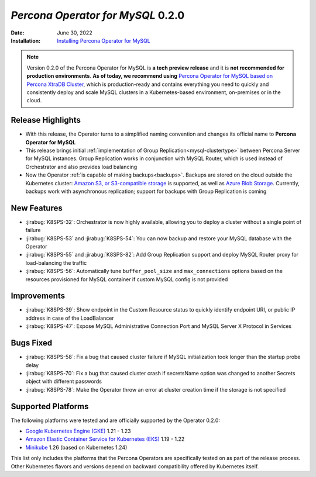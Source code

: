 .. rn:: 0.2.0

================================================================================
*Percona Operator for MySQL* 0.2.0
================================================================================

:Date: June 30, 2022
:Installation: `Installing Percona Operator for MySQL <https://www.percona.com/doc/kubernetes-operator-for-mysql/ps/index.html#advanced-installation-guides>`_

.. note:: Version 0.2.0 of the Percona Operator for MySQL is **a tech preview release** and it is **not recommended for production environments**. **As of today, we recommend using** `Percona Operator for MySQL based on Percona XtraDB Cluster <https://www.percona.com/doc/kubernetes-operator-for-pxc/index.html>`_, which is production-ready and contains everything you need to quickly and consistently deploy and scale MySQL clusters in a Kubernetes-based environment, on-premises or in the cloud.

Release Highlights
================================================================================

* With this release, the Operator turns to a simplified naming convention and
  changes its official name to **Percona Operator for MySQL**
* This release brings initial :ref:`implementation of Group Replication<mysql-clustertype>` between Percona Server for MySQL instances. Group Replication works in conjunction with MySQL Router, which is used instead of Orchestrator and also provides load balancing
* Now the Operator :ref:`is capable of making backups<backups>`. Backups are stored on the cloud outside the Kubernetes cluster: `Amazon S3, or S3-compatible storage <https://en.wikipedia.org/wiki/Amazon_S3#S3_API_and_competing_services>`_ is supported, as well as `Azure Blob Storage <https://azure.microsoft.com/en-us/services/storage/blobs>`_. Currently, backups work with asynchronous replication; support for backups with Group Replication is coming

New Features
================================================================================

* :jirabug:`K8SPS-32`: Orchestrator is now highly available, allowing you to deploy a cluster without a single point of failure
* :jirabug:`K8SPS-53` and :jirabug:`K8SPS-54`: You can now backup and restore your MySQL database with the Operator
* :jirabug:`K8SPS-55` and :jirabug:`K8SPS-82`: Add Group Replication support and deploy MySQL Router proxy for load-balancing the traffic
* :jirabug:`K8SPS-56`: Automatically tune ``buffer_pool_size`` and ``max_connections`` options based on the resources provisioned for MySQL container if custom MySQL config is not provided

Improvements
================================================================================

* :jirabug:`K8SPS-39`: Show endpoint in the Custom Resource status to quickly identify endpoint URI, or public IP address in case of the LoadBalancer
* :jirabug:`K8SPS-47`: Expose MySQL Administrative Connection Port and MySQL Server X Protocol in Services

Bugs Fixed
================================================================================

* :jirabug:`K8SPS-58`: Fix a bug that caused cluster failure if MySQL initialization took longer than the startup probe delay
* :jirabug:`K8SPS-70`: Fix a bug that caused cluster crash if secretsName option was changed to another Secrets object with different passwords
* :jirabug:`K8SPS-78`: Make the Operator throw an error at cluster creation time if the storage is not specified

Supported Platforms 
================================================================================

The following platforms were tested and are officially supported by the Operator
0.2.0:

* `Google Kubernetes Engine (GKE) <https://cloud.google.com/kubernetes-engine>`_ 1.21 - 1.23
* `Amazon Elastic Container Service for Kubernetes (EKS) <https://aws.amazon.com>`_ 1.19 - 1.22
* `Minikube <https://minikube.sigs.k8s.io/docs/>`_ 1.26 (based on Kubernetes 1.24)

This list only includes the platforms that the Percona Operators are specifically tested on as part of the release process. Other Kubernetes flavors and versions depend on backward compatibility offered by Kubernetes itself.

